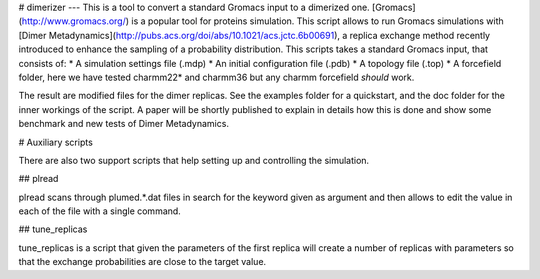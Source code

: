 # dimerizer
---
This is a tool to convert a standard Gromacs input to a dimerized one. 
[Gromacs](http://www.gromacs.org/) is a popular tool for proteins simulation.
This script allows to run Gromacs simulations with [Dimer Metadynamics](http://pubs.acs.org/doi/abs/10.1021/acs.jctc.6b00691), 
a replica exchange method recently introduced to enhance the sampling of a probability distribution.
This scripts takes a standard Gromacs input, that consists of:  
* A simulation settings file (.mdp)
* An initial configuration file (.pdb)
* A topology file (.top)
* A forcefield folder, here we have tested charmm22* and charmm36 but any charmm forcefield *should* work.  

The result are modified files for the dimer replicas. See the examples folder for a quickstart, and 
the doc folder for the inner workings of the script. A paper will be shortly published to explain in details 
how this is done and show some benchmark and new tests of Dimer Metadynamics.


# Auxiliary scripts

There are also two support scripts that help setting up and controlling 
the simulation. 

## plread

plread scans through plumed.*.dat files in search for the keyword given as 
argument and then allows to edit the value in each of the file with a single command.

## tune_replicas

tune_replicas is a script that given the parameters of the first replica will create a number 
of replicas with parameters so that the exchange probabilities are close to the target value.
